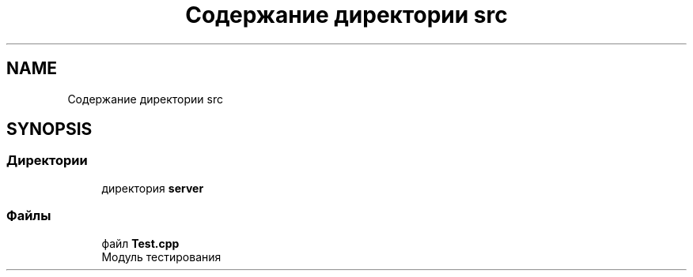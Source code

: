 .TH "Содержание директории src" 3 "Сб 23 Июн 2018" "Yenot" \" -*- nroff -*-
.ad l
.nh
.SH NAME
Содержание директории src
.SH SYNOPSIS
.br
.PP
.SS "Директории"

.in +1c
.ti -1c
.RI "директория \fBserver\fP"
.br
.in -1c
.SS "Файлы"

.in +1c
.ti -1c
.RI "файл \fBTest\&.cpp\fP"
.br
.RI "Модуль тестирования "
.in -1c
